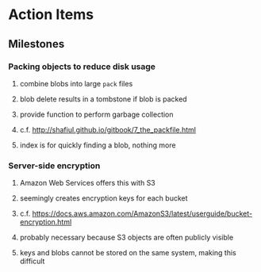 * Action Items
** Milestones
*** Packing objects to reduce disk usage
**** combine blobs into large ~pack~ files
**** blob delete results in a tombstone if blob is packed
**** provide function to perform garbage collection
**** c.f. http://shafiul.github.io/gitbook/7_the_packfile.html
**** index is for quickly finding a blob, nothing more
*** Server-side encryption
**** Amazon Web Services offers this with S3
**** seemingly creates encryption keys for each bucket
**** c.f. https://docs.aws.amazon.com/AmazonS3/latest/userguide/bucket-encryption.html
**** probably necessary because S3 objects are often publicly visible
**** keys and blobs cannot be stored on the same system, making this difficult
